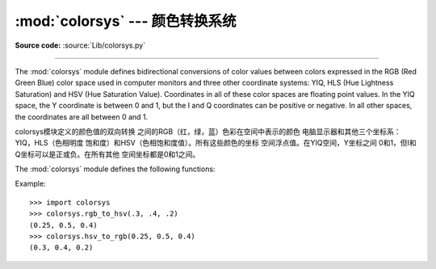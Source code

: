 :mod:`colorsys` --- 颜色转换系统
=====================================================

.. module:: colorsys
   :synopsis: Conversion functions between RGB and other color systems.
.. sectionauthor:: David Ascher <da@python.net>

**Source code:** :source:`Lib/colorsys.py`

--------------

The :mod:`colorsys` module defines bidirectional conversions of color values
between colors expressed in the RGB (Red Green Blue) color space used in
computer monitors and three other coordinate systems: YIQ, HLS (Hue Lightness
Saturation) and HSV (Hue Saturation Value).  Coordinates in all of these color
spaces are floating point values.  In the YIQ space, the Y coordinate is between
0 and 1, but the I and Q coordinates can be positive or negative.  In all other
spaces, the coordinates are all between 0 and 1.

colorsys模块定义的颜色值的双向转换
之间的RGB（红，绿，蓝）色彩在空间中表示的颜色
电脑显示器和其他三个坐标系：YIQ，HLS（色相明度
饱和度）和HSV（色相饱和度值）。所有这些颜色的坐标
空间浮点值。在YIQ空间，Y坐标之间
0和1，但I和Q坐标可以是正或负。在所有其他
空间坐标都是0和1之间。

.. seealso::

   More information about color spaces can be found at
   http://www.poynton.com/ColorFAQ.html and
   http://www.cambridgeincolour.com/tutorials/color-spaces.htm.

The :mod:`colorsys` module defines the following functions:


.. function:: rgb_to_yiq(r, g, b)

   Convert the color from RGB coordinates to YIQ coordinates.


.. function:: yiq_to_rgb(y, i, q)

   Convert the color from YIQ coordinates to RGB coordinates.


.. function:: rgb_to_hls(r, g, b)

   Convert the color from RGB coordinates to HLS coordinates.


.. function:: hls_to_rgb(h, l, s)

   Convert the color from HLS coordinates to RGB coordinates.


.. function:: rgb_to_hsv(r, g, b)

   Convert the color from RGB coordinates to HSV coordinates.


.. function:: hsv_to_rgb(h, s, v)

   Convert the color from HSV coordinates to RGB coordinates.

Example::

   >>> import colorsys
   >>> colorsys.rgb_to_hsv(.3, .4, .2)
   (0.25, 0.5, 0.4)
   >>> colorsys.hsv_to_rgb(0.25, 0.5, 0.4)
   (0.3, 0.4, 0.2)
